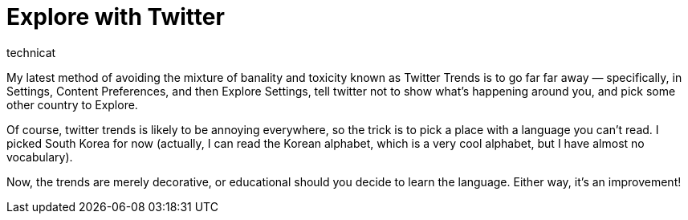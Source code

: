 = Explore with Twitter
technicat


My latest method of avoiding the mixture of banality and toxicity known as Twitter Trends is to go far far away — specifically, in Settings, Content Preferences, and then Explore Settings, tell twitter not to show what’s happening around you, and pick some other country to Explore.


Of course, twitter trends is likely to be annoying everywhere, so the trick is to pick a place with a language you can’t read. I picked South Korea for now (actually, I can read the Korean alphabet, which is a very cool alphabet, but I have almost no vocabulary).

Now, the trends are merely decorative, or educational should you decide to learn the language. Either way, it’s an improvement!
